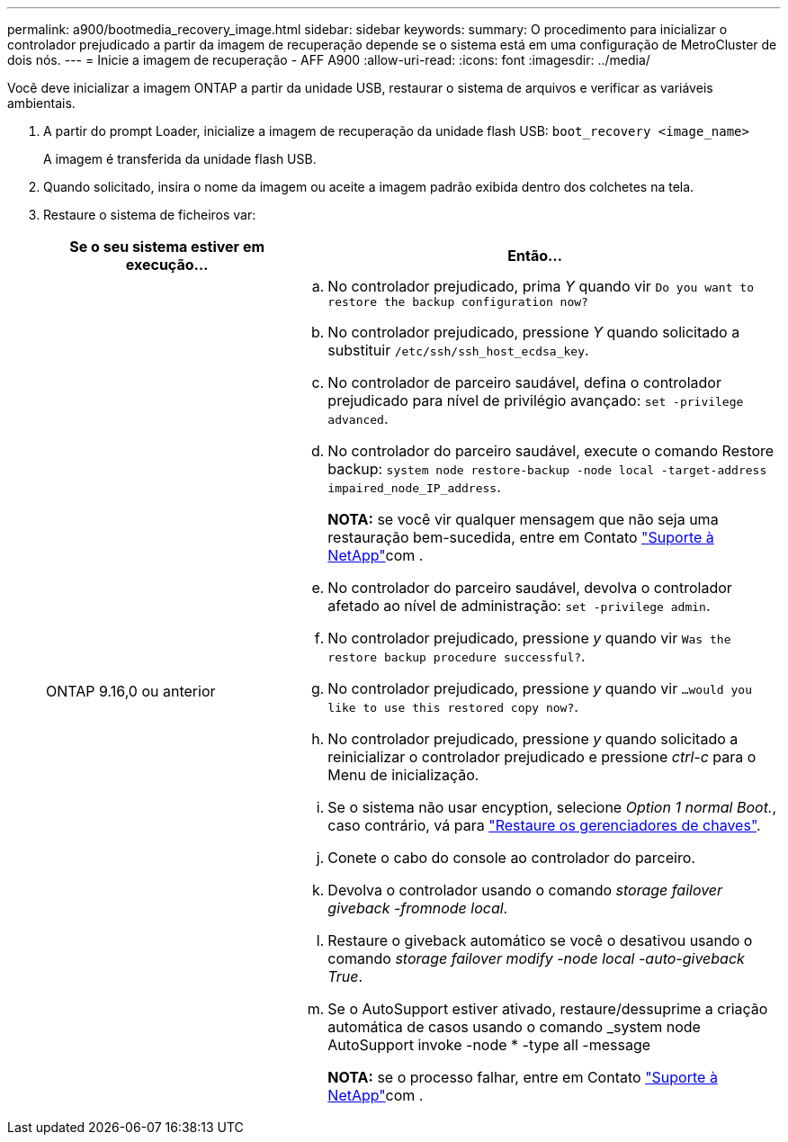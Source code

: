 ---
permalink: a900/bootmedia_recovery_image.html 
sidebar: sidebar 
keywords:  
summary: O procedimento para inicializar o controlador prejudicado a partir da imagem de recuperação depende se o sistema está em uma configuração de MetroCluster de dois nós. 
---
= Inicie a imagem de recuperação - AFF A900
:allow-uri-read: 
:icons: font
:imagesdir: ../media/


[role="lead"]
Você deve inicializar a imagem ONTAP a partir da unidade USB, restaurar o sistema de arquivos e verificar as variáveis ambientais.

. A partir do prompt Loader, inicialize a imagem de recuperação da unidade flash USB: `boot_recovery <image_name>`
+
A imagem é transferida da unidade flash USB.

. Quando solicitado, insira o nome da imagem ou aceite a imagem padrão exibida dentro dos colchetes na tela.
. Restaure o sistema de ficheiros var:
+
[cols="1,2"]
|===
| Se o seu sistema estiver em execução... | Então... 


 a| 
ONTAP 9.16,0 ou anterior
 a| 
.. No controlador prejudicado, prima _Y_ quando vir `Do you want to restore the backup configuration now?`
.. No controlador prejudicado, pressione _Y_ quando solicitado a substituir `/etc/ssh/ssh_host_ecdsa_key`.
.. No controlador de parceiro saudável, defina o controlador prejudicado para nível de privilégio avançado: `set -privilege advanced`.
.. No controlador do parceiro saudável, execute o comando Restore backup: `system node restore-backup -node local -target-address impaired_node_IP_address`.
+
*NOTA:* se você vir qualquer mensagem que não seja uma restauração bem-sucedida, entre em Contato https://support.netapp.com["Suporte à NetApp"]com .

.. No controlador do parceiro saudável, devolva o controlador afetado ao nível de administração: `set -privilege admin`.
.. No controlador prejudicado, pressione _y_ quando vir `Was the restore backup procedure successful?`.
.. No controlador prejudicado, pressione _y_ quando vir `...would you like to use this restored copy now?`.
.. No controlador prejudicado, pressione _y_ quando solicitado a reinicializar o controlador prejudicado e pressione _ctrl-c_ para o Menu de inicialização.
.. Se o sistema não usar encyption, selecione _Option 1 normal Boot._, caso contrário, vá para link:bootmedia_encryption_restore.html["Restaure os gerenciadores de chaves"].
.. Conete o cabo do console ao controlador do parceiro.
.. Devolva o controlador usando o comando _storage failover giveback -fromnode local_.
.. Restaure o giveback automático se você o desativou usando o comando _storage failover modify -node local -auto-giveback True_.
.. Se o AutoSupport estiver ativado, restaure/dessuprime a criação automática de casos usando o comando _system node AutoSupport invoke -node * -type all -message
+
*NOTA:* se o processo falhar, entre em Contato https://support.netapp.com["Suporte à NetApp"]com .



|===

